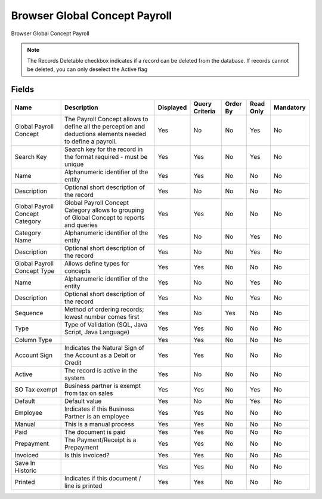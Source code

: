 
.. _functional-guide/smart-browse/browserglobalconceptpayroll:

==============================
Browser Global Concept Payroll
==============================

Browser Global Concept Payroll

.. seealso::
    :ref:`functional-guidewindow-payrollconceptcatalog`


.. seealso::
    :ref:`functional-guideprocess-hr_payrollconcept`


.. note::
    The Records Deletable checkbox indicates if a record can be deleted from the database.  If records cannot be deleted, you can only deselect the Active flag

Fields
======


===============================  ===========================================================================================================  =========  ==============  ========  =========  =========
Name                             Description                                                                                                  Displayed  Query Criteria  Order By  Read Only  Mandatory
===============================  ===========================================================================================================  =========  ==============  ========  =========  =========
Global Payroll Concept           The Payroll Concept allows to define all the perception and deductions elements needed to define a payroll.  Yes        No              No        Yes        No       
Search Key                       Search key for the record in the format required - must be unique                                            Yes        Yes             No        Yes        No       
Name                             Alphanumeric identifier of the entity                                                                        Yes        Yes             No        No         No       
Description                      Optional short description of the record                                                                     Yes        No              No        No         No       
Global Payroll Concept Category  Global Payroll Concept Category allows to grouping of Global Concept to reports and queries                  Yes        Yes             No        No         No       
Category Name                    Alphanumeric identifier of the entity                                                                        Yes        No              No        Yes        No       
Description                      Optional short description of the record                                                                     Yes        No              No        Yes        No       
Global Payroll Concept Type      Allows define types for concepts                                                                             Yes        Yes             No        No         No       
Name                             Alphanumeric identifier of the entity                                                                        Yes        No              No        Yes        No       
Description                      Optional short description of the record                                                                     Yes        No              No        Yes        No       
Sequence                         Method of ordering records; lowest number comes first                                                        Yes        No              Yes       No         No       
Type                             Type of Validation (SQL, Java Script, Java Language)                                                         Yes        Yes             No        No         No       
Column Type                                                                                                                                   Yes        Yes             No        No         No       
Account Sign                     Indicates the Natural Sign of the Account as a Debit or Credit                                               Yes        Yes             No        No         No       
Active                           The record is active in the system                                                                           Yes        No              No        No         No       
SO Tax exempt                    Business partner is exempt from tax on sales                                                                 Yes        Yes             No        Yes        No       
Default                          Default value                                                                                                Yes        No              No        Yes        No       
Employee                         Indicates if  this Business Partner is an employee                                                           Yes        Yes             No        No         No       
Manual                           This is a manual process                                                                                     Yes        Yes             No        No         No       
Paid                             The document is paid                                                                                         Yes        Yes             No        No         No       
Prepayment                       The Payment/Receipt is a Prepayment                                                                          Yes        Yes             No        No         No       
Invoiced                         Is this invoiced?                                                                                            Yes        Yes             No        No         No       
Save In Historic                                                                                                                              Yes        Yes             No        No         No       
Printed                          Indicates if this document / line is printed                                                                 Yes        Yes             No        No         No       
===============================  ===========================================================================================================  =========  ==============  ========  =========  =========
